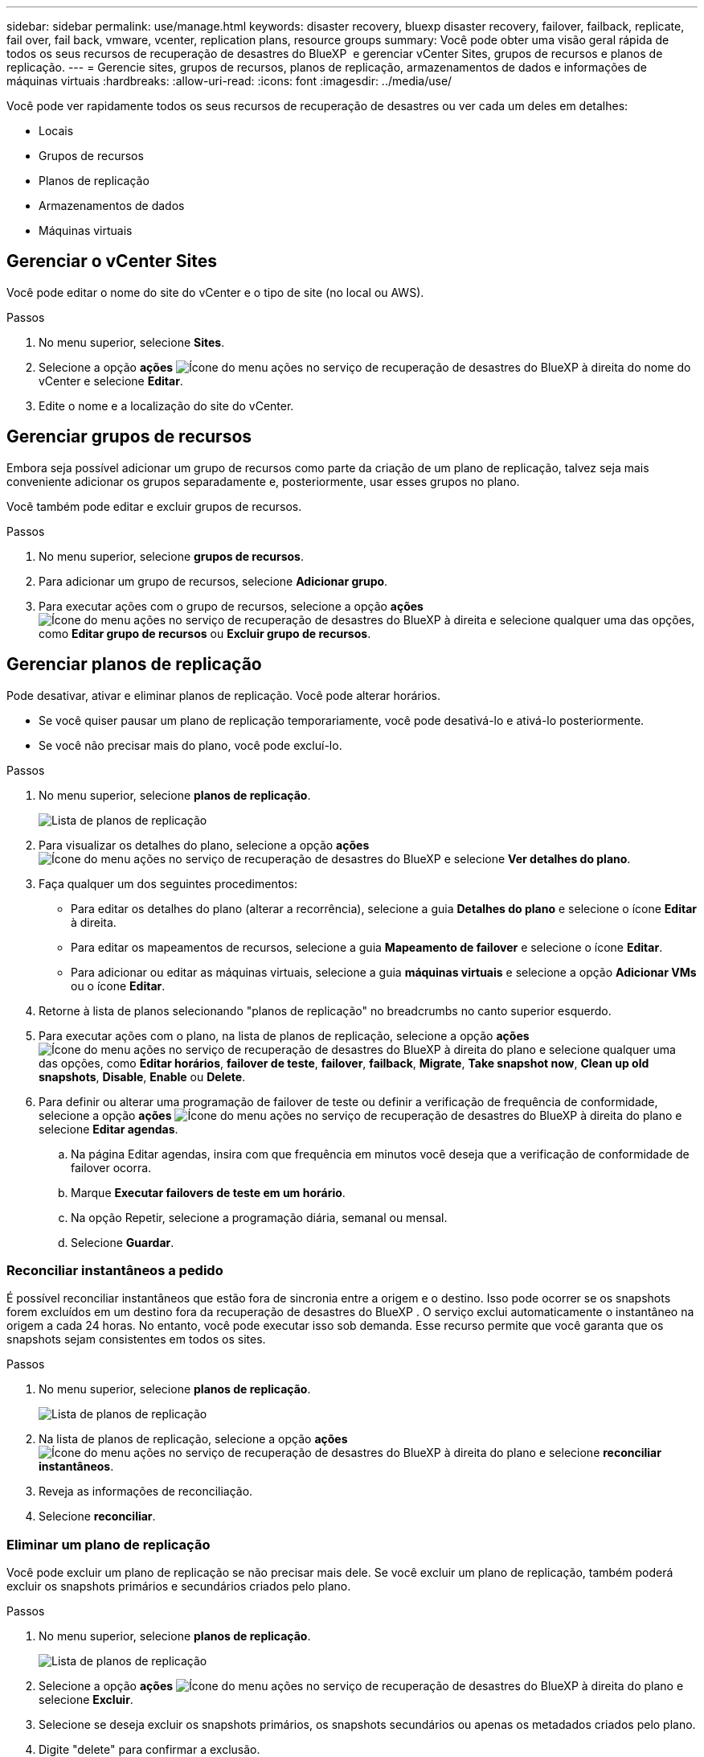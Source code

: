 ---
sidebar: sidebar 
permalink: use/manage.html 
keywords: disaster recovery, bluexp disaster recovery, failover, failback, replicate, fail over, fail back, vmware, vcenter, replication plans, resource groups 
summary: Você pode obter uma visão geral rápida de todos os seus recursos de recuperação de desastres do BlueXP  e gerenciar vCenter Sites, grupos de recursos e planos de replicação. 
---
= Gerencie sites, grupos de recursos, planos de replicação, armazenamentos de dados e informações de máquinas virtuais
:hardbreaks:
:allow-uri-read: 
:icons: font
:imagesdir: ../media/use/


[role="lead"]
Você pode ver rapidamente todos os seus recursos de recuperação de desastres ou ver cada um deles em detalhes:

* Locais
* Grupos de recursos
* Planos de replicação
* Armazenamentos de dados
* Máquinas virtuais




== Gerenciar o vCenter Sites

Você pode editar o nome do site do vCenter e o tipo de site (no local ou AWS).

.Passos
. No menu superior, selecione *Sites*.
. Selecione a opção *ações* image:../use/icon-vertical-dots.png["Ícone do menu ações no serviço de recuperação de desastres do BlueXP "]à direita do nome do vCenter e selecione *Editar*.
. Edite o nome e a localização do site do vCenter.




== Gerenciar grupos de recursos

Embora seja possível adicionar um grupo de recursos como parte da criação de um plano de replicação, talvez seja mais conveniente adicionar os grupos separadamente e, posteriormente, usar esses grupos no plano.

Você também pode editar e excluir grupos de recursos.

.Passos
. No menu superior, selecione *grupos de recursos*.
. Para adicionar um grupo de recursos, selecione *Adicionar grupo*.
. Para executar ações com o grupo de recursos, selecione a opção *ações* image:../use/icon-horizontal-dots.png["Ícone do menu ações no serviço de recuperação de desastres do BlueXP "]à direita e selecione qualquer uma das opções, como *Editar grupo de recursos* ou *Excluir grupo de recursos*.




== Gerenciar planos de replicação

Pode desativar, ativar e eliminar planos de replicação. Você pode alterar horários.

* Se você quiser pausar um plano de replicação temporariamente, você pode desativá-lo e ativá-lo posteriormente.
* Se você não precisar mais do plano, você pode excluí-lo.


.Passos
. No menu superior, selecione *planos de replicação*.
+
image:../use/dr-plan-list2.png["Lista de planos de replicação"]

. Para visualizar os detalhes do plano, selecione a opção *ações* image:../use/icon-horizontal-dots.png["Ícone do menu ações no serviço de recuperação de desastres do BlueXP "]e selecione *Ver detalhes do plano*.
. Faça qualquer um dos seguintes procedimentos:
+
** Para editar os detalhes do plano (alterar a recorrência), selecione a guia *Detalhes do plano* e selecione o ícone *Editar* à direita.
** Para editar os mapeamentos de recursos, selecione a guia *Mapeamento de failover* e selecione o ícone *Editar*.
** Para adicionar ou editar as máquinas virtuais, selecione a guia *máquinas virtuais* e selecione a opção *Adicionar VMs* ou o ícone *Editar*.


. Retorne à lista de planos selecionando "planos de replicação" no breadcrumbs no canto superior esquerdo.
. Para executar ações com o plano, na lista de planos de replicação, selecione a opção *ações* image:../use/icon-horizontal-dots.png["Ícone do menu ações no serviço de recuperação de desastres do BlueXP "]à direita do plano e selecione qualquer uma das opções, como *Editar horários*, *failover de teste*, *failover*, *failback*, *Migrate*, *Take snapshot now*, *Clean up old snapshots*, *Disable*, *Enable* ou *Delete*.
. Para definir ou alterar uma programação de failover de teste ou definir a verificação de frequência de conformidade, selecione a opção *ações* image:../use/icon-horizontal-dots.png["Ícone do menu ações no serviço de recuperação de desastres do BlueXP "]à direita do plano e selecione *Editar agendas*.
+
.. Na página Editar agendas, insira com que frequência em minutos você deseja que a verificação de conformidade de failover ocorra.
.. Marque *Executar failovers de teste em um horário*.
.. Na opção Repetir, selecione a programação diária, semanal ou mensal.
.. Selecione *Guardar*.






=== Reconciliar instantâneos a pedido

É possível reconciliar instantâneos que estão fora de sincronia entre a origem e o destino. Isso pode ocorrer se os snapshots forem excluídos em um destino fora da recuperação de desastres do BlueXP . O serviço exclui automaticamente o instantâneo na origem a cada 24 horas. No entanto, você pode executar isso sob demanda. Esse recurso permite que você garanta que os snapshots sejam consistentes em todos os sites.

.Passos
. No menu superior, selecione *planos de replicação*.
+
image:../use/dr-plan-list2.png["Lista de planos de replicação"]

. Na lista de planos de replicação, selecione a opção *ações* image:../use/icon-horizontal-dots.png["Ícone do menu ações no serviço de recuperação de desastres do BlueXP "]à direita do plano e selecione *reconciliar instantâneos*.
. Reveja as informações de reconciliação.
. Selecione *reconciliar*.




=== Eliminar um plano de replicação

Você pode excluir um plano de replicação se não precisar mais dele. Se você excluir um plano de replicação, também poderá excluir os snapshots primários e secundários criados pelo plano.

.Passos
. No menu superior, selecione *planos de replicação*.
+
image:../use/dr-plan-list2.png["Lista de planos de replicação"]

. Selecione a opção *ações* image:../use/icon-horizontal-dots.png["Ícone do menu ações no serviço de recuperação de desastres do BlueXP "]à direita do plano e selecione *Excluir*.
. Selecione se deseja excluir os snapshots primários, os snapshots secundários ou apenas os metadados criados pelo plano.
. Digite "delete" para confirmar a exclusão.
. Selecione *Eliminar*.




=== Alterar a contagem de retenção para agendamentos de failover

Você pode alterar quantos datastores são retidos.

. No menu superior, selecione *planos de replicação*.
. Selecione o plano de replicação, clique na guia *Mapeamento de failover* e clique no ícone de lápis *Editar*.
. Clique na seta *datastores* para expandi-la.
+
image:../use/dr-plan-failover-edit.png["Editar mapeamentos de failover página"]

. Altere o valor da contagem de retenção no plano de replicação.
. Com o plano de replicação selecionado, selecione o menu ações, selecione *Limpar instantâneos antigos" para remover instantâneos antigos no destino para corresponder à nova contagem de retenção.




== Exibir informações de datastores

Você pode ver informações sobre quantos datastores existem na origem e no destino.

. No menu superior, selecione *Painel*.
. Selecione o vCenter na linha do site.
. Selecione *datastores*.
. Visualize as informações dos datastores.




== Ver informações sobre máquinas virtuais

Você pode ver informações sobre quantas máquinas virtuais existem na origem e no destino, juntamente com CPU, memória e capacidade disponível.

. No menu superior, selecione *Painel*.
. Selecione o vCenter na linha do site.
. Selecione *máquinas virtuais*.
. Veja as informações das máquinas virtuais.

